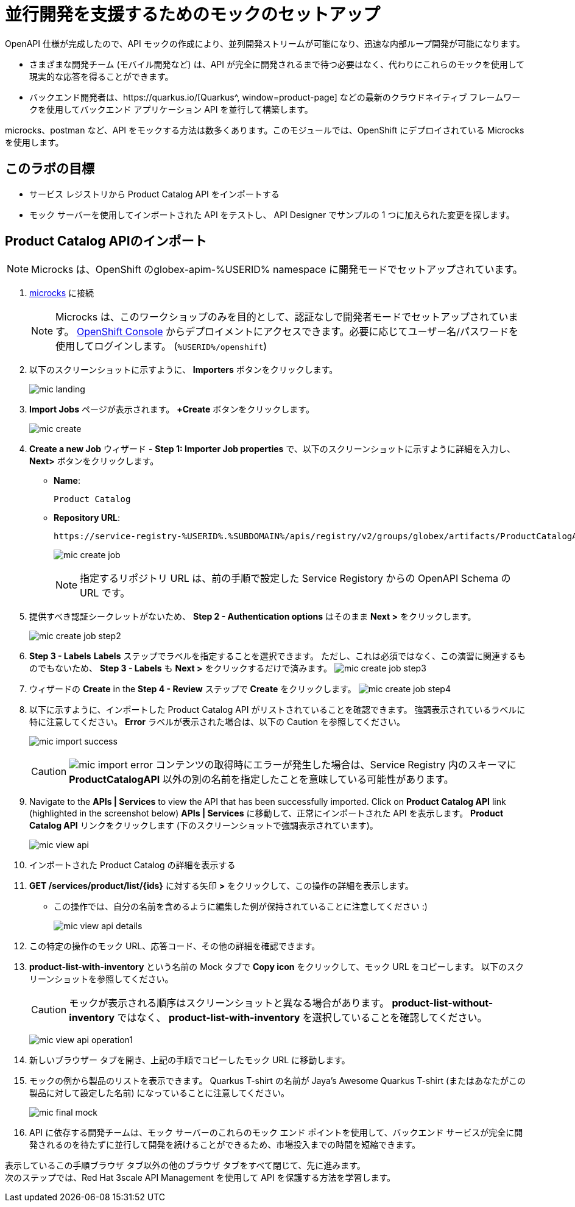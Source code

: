 :imagesdir: ../assets/images

= 並行開発を支援するためのモックのセットアップ

OpenAPI 仕様が完成したので、API モックの作成により、並列開発ストリームが可能になり、迅速な内部ループ開発が可能になります。

* さまざまな開発チーム (モバイル開発など) は、API が完全に開発されるまで待つ必要はなく、代わりにこれらのモックを使用して現実的な応答を得ることができます。
* バックエンド開発者は、https://quarkus.io/[Quarkus^, window=product-page] などの最新のクラウドネイティブ フレームワークを使用してバックエンド アプリケーション API を並行して構築します。

microcks、postman など、API をモックする方法は数多くあります。このモジュールでは、OpenShift にデプロイされている Microcks を使用します。

== このラボの目標
* サービス レジストリから Product Catalog API をインポートする
* モック サーバーを使用してインポートされた API をテストし、 API Designer でサンプルの 1 つに加えられた変更を探します。


== Product Catalog APIのインポート

[NOTE]

Microcks は、OpenShift のglobex-apim-%USERID% namespace に開発モードでセットアップされています。


. https://microcks-globex-apim-%USERID%.%SUBDOMAIN%/[microcks^] に接続
+
[NOTE]
====
Microcks は、このワークショップのみを目的として、認証なしで開発者モードでセットアップされています。  link:https://console-openshift-console.%SUBDOMAIN%/topology/ns/globex-apim-%USERID%?view=graph[OpenShift Console^,role=external,window=console] からデプロイメントにアクセスできます。必要に応じてユーザー名/パスワードを使用してログインします。 (`%USERID%/openshift`)
====
. 以下のスクリーンショットに示すように、 *Importers* ボタンをクリックします。
+
image::mic-landing.png[]
. *Import Jobs* ページが表示されます。  *+Create* ボタンをクリックします。
+
image:mic-create.png[] 
. *Create a new Job* ウィザード -  *Step 1: Importer Job properties*  で、以下のスクリーンショットに示すように詳細を入力し、 *Next>* ボタンをクリックします。 +
* *Name*: 
+
[.console-input]
[source,yaml]
----
Product Catalog
----
* *Repository URL*: 
+
[.console-input]
[source,yaml]
----
https://service-registry-%USERID%.%SUBDOMAIN%/apis/registry/v2/groups/globex/artifacts/ProductCatalogAPI
----
+
image:mic-create-job.png[] 
+
[NOTE]
====
指定するリポジトリ URL は、前の手順で設定した Service Registory からの OpenAPI Schema の URL です。
====
. 提供すべき認証シークレットがないため、 *Step 2 - Authentication options* はそのまま *Next >* をクリックします。
+
image:mic-create-job-step2.png[] 
. *Step 3 - Labels* *Labels* ステップでラベルを指定することを選択できます。 ただし、これは必須ではなく、この演習に関連するものでもないため、 *Step 3 - Labels* も *Next >* をクリックするだけで済みます。
image:mic-create-job-step3.png[] 
. ウィザードの  *Create* in the *Step 4 - Review* ステップで *Create* をクリックします。
image:mic-create-job-step4.png[] 
. 以下に示すように、インポートした Product Catalog API がリストされていることを確認できます。 強調表示されているラベルに特に注意してください。  *Error* ラベルが表示された場合は、以下の Caution を参照してください。
+
image:mic-import-success.png[] 
+
[CAUTION]
====
image:mic-import-error.png[] 
コンテンツの取得時にエラーが発生した場合は、Service Registry 内のスキーマに *ProductCatalogAPI* 以外の別の名前を指定したことを意味している可能性があります。
====
. Navigate to the *APIs | Services* to view the API that has been successfully imported. Click on *Product Catalog API* link (highlighted in the screenshot below) *APIs | Services* に移動して、正常にインポートされた API を表示します。  *Product Catalog API* リンクをクリックします (下のスクリーンショットで強調表示されています)。
+
image:mic-view-api.png[] 
. インポートされた Product Catalog の詳細を表示する
. *GET /services/product/list/{ids}* に対する矢印 *>* をクリックして、この操作の詳細を表示します。
** この操作では、自分の名前を含めるように編集した例が保持されていることに注意してください :)
+
image:mic-view-api-details.png[] 
. この特定の操作のモック URL、応答コード、その他の詳細を確認できます。
. *product-list-with-inventory* という名前の Mock タブで *Copy icon*  をクリックして、モック URL をコピーします。 以下のスクリーンショットを参照してください。
+
[CAUTION]
====
モックが表示される順序はスクリーンショットと異なる場合があります。  *product-list-without-inventory* ではなく、 *product-list-with-inventory* を選択していることを確認してください。
====
+
image:mic-view-api-operation1.png[] 
. 新しいブラウザー タブを開き、上記の手順でコピーしたモック URL に移動します。
. モックの例から製品のリストを表示できます。 Quarkus T-shirt の名前が Jaya’s Awesome Quarkus T-shirt (またはあなたがこの製品に対して設定した名前) になっていることに注意してください。
+
image:mic-final-mock.png[] 
. API に依存する開発チームは、モック サーバーのこれらのモック エンド ポイントを使用して、バックエンド サービスが完全に開発されるのを待たずに並行して開発を続けることができるため、市場投入までの時間を短縮できます。


表示しているこの手順ブラウザ タブ以外の他のブラウザ タブをすべて閉じて、先に進みます。 +
次のステップでは、Red Hat 3scale API Management を使用して API を保護する方法を学習します。
